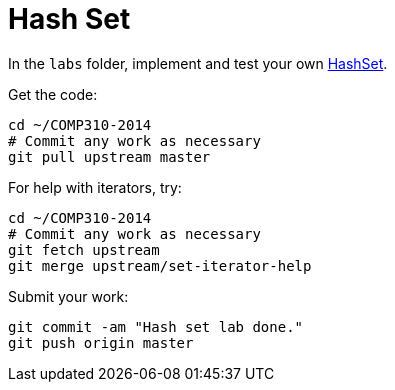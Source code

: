 = Hash Set

In the `labs` folder, implement and test your own http://www.cs.usfca.edu/~galles/visualization/OpenHash.html[HashSet].

Get the code:

----
cd ~/COMP310-2014
# Commit any work as necessary
git pull upstream master
----

For help with iterators, try:

----
cd ~/COMP310-2014
# Commit any work as necessary
git fetch upstream
git merge upstream/set-iterator-help
----


Submit your work:

----
git commit -am "Hash set lab done."
git push origin master
----
